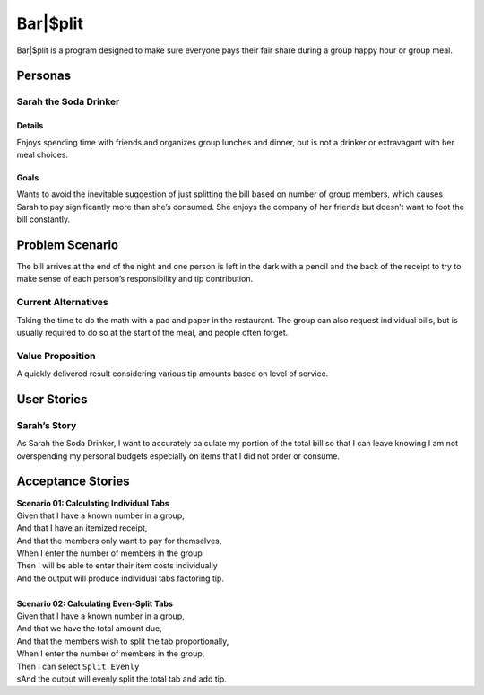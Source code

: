 #####################
Bar|$plit
#####################

Bar|$plit is a program designed to make sure everyone pays their fair share during a group happy hour or group meal. 

Personas
========


Sarah the Soda Drinker
--------------------------------------------

Details
^^^^^^^

Enjoys spending time with friends and organizes group lunches and dinner, but is not a drinker or extravagant with her meal choices.

Goals
^^^^^^

Wants to avoid the inevitable suggestion of just splitting the bill based on number of group members, which causes Sarah to pay significantly more than she’s consumed. She enjoys the company of her friends but doesn’t want to foot the bill constantly.


Problem Scenario
=================

The bill arrives at the end of the night and one person is left in the dark with a pencil and the back of the receipt to try to make sense of each person’s responsibility and tip contribution.

Current Alternatives
------------------------------------

Taking the time to do the math with a pad and paper in the restaurant. The group can also request individual bills, but is usually required to do so at the start of the meal, and people often forget.

Value Proposition
----------------------------------

A quickly delivered result considering various tip amounts based on level of service.


User Stories
============

Sarah’s Story
----------------------------

As Sarah the Soda Drinker, I want to accurately calculate my portion of the total bill so that I can leave knowing I am not overspending my personal budgets especially on items that I did not order or consume.

Acceptance Stories
====================

| **Scenario 01: Calculating Individual Tabs**
| Given that I have a known number in a group,
| And that I have an itemized receipt,
| And that the members only want to pay for themselves,
| When I enter the number of members in the group
| Then I will be able to enter their item costs individually
| And the output will produce individual tabs factoring tip.
|
| **Scenario 02: Calculating Even-Split Tabs**
| Given that I have a known number in a group,
| And that we have the total amount due,
| And that the members wish to split the tab proportionally,
| When I enter the number of members in the group,
| Then I can select ``Split Evenly``
| sAnd the output will evenly split the total tab and add tip.